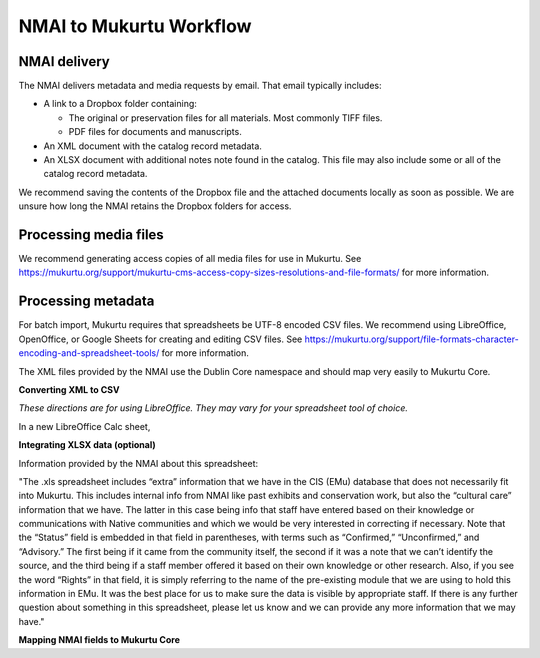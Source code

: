 NMAI to Mukurtu Workflow
========================

NMAI delivery
_____________

The NMAI delivers metadata and media requests by email. That email typically includes:

- A link to a Dropbox folder containing:

  - The original or preservation files for all materials. Most commonly TIFF files.
  - PDF files for documents and manuscripts.
  
- An XML document with the catalog record metadata. 
- An XLSX document with additional notes note found in the catalog. This file may also include some or all of the catalog record metadata.

We recommend saving the contents of the Dropbox file and the attached documents locally as soon as possible. We are unsure how long the NMAI retains the Dropbox folders for access.

Processing media files
______________________

We recommend generating access copies of all media files for use in Mukurtu.
See https://mukurtu.org/support/mukurtu-cms-access-copy-sizes-resolutions-and-file-formats/ for more information.

Processing metadata
___________________

For batch import, Mukurtu requires that spreadsheets be UTF-8 encoded CSV files. We recommend using LibreOffice, OpenOffice, or Google Sheets for creating and editing CSV files. See https://mukurtu.org/support/file-formats-character-encoding-and-spreadsheet-tools/ for more information.

The XML files provided by the NMAI use the Dublin Core namespace and should map very easily to Mukurtu Core.

**Converting XML to CSV**

*These directions are for using LibreOffice. They may vary for your spreadsheet tool of choice.*

In a new LibreOffice Calc sheet, 

.. image:: images/NMAI_Mukurtu_01.png
  :width: 800
  :alt: Alternative text
  
  
.. image:: images/NMAI_Mukurtu_02.png
  :width: 800
  :alt: Alternative text
  
 .. image:: images/NMAI_Mukurtu_03.png
  :width: 800
  :alt: Alternative text
  
 .. image:: images/NMAI_Mukurtu_04.png
  :width: 800
  :alt: Alternative text
  
 .. image:: images/NMAI_Mukurtu_05.png
  :width: 800
  :alt: Alternative text
  
 .. image:: images/NMAI_Mukurtu_06.png
  :width: 800
  :alt: Alternative text
  
 .. image:: images/NMAI_Mukurtu_07.png
  :width: 800
  :alt: Alternative text
  
 .. image:: images/NMAI_Mukurtu_08.png
  :width: 800
  :alt: Alternative text
  
 .. image:: images/NMAI_Mukurtu_09.png
  :width: 800
  :alt: Alternative text


**Integrating XLSX data (optional)**

Information provided by the NMAI about this spreadsheet:

"The .xls spreadsheet includes “extra” information that we have in the CIS (EMu) database that does not necessarily fit into Mukurtu. This includes internal info from NMAI like past exhibits and conservation work, but also the “cultural care” information that we have. The latter in this case being info that staff have entered based on their knowledge or communications with Native communities and which we would be very interested in correcting if necessary. Note that the “Status” field is embedded in that field in parentheses, with terms such as “Confirmed,” “Unconfirmed,” and “Advisory.” The first being if it came from the community itself, the second if it was a note that we can’t identify the source, and the third being if a staff member offered it based on their own knowledge or other research. Also, if you see the word “Rights” in that field, it is simply referring to the name of the pre-existing module that we are using to hold this information in EMu. It was the best place for us to make sure the data is visible by appropriate staff.
If there is any further question about something in this spreadsheet, please let us know and we can provide any more information that we may have."																				

**Mapping NMAI fields to Mukurtu Core**
